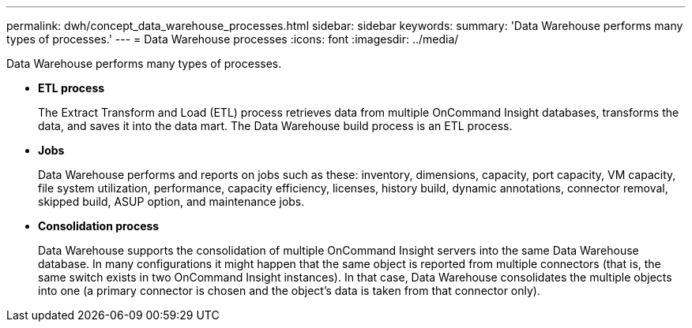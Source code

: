 ---
permalink: dwh/concept_data_warehouse_processes.html
sidebar: sidebar
keywords: 
summary: 'Data Warehouse performs many types of processes.'
---
= Data Warehouse processes
:icons: font
:imagesdir: ../media/

[.lead]
Data Warehouse performs many types of processes.

* *ETL process*
+
The Extract Transform and Load (ETL) process retrieves data from multiple OnCommand Insight databases, transforms the data, and saves it into the data mart. The Data Warehouse build process is an ETL process.

* *Jobs*
+
Data Warehouse performs and reports on jobs such as these: inventory, dimensions, capacity, port capacity, VM capacity, file system utilization, performance, capacity efficiency, licenses, history build, dynamic annotations, connector removal, skipped build, ASUP option, and maintenance jobs.

* *Consolidation process*
+
Data Warehouse supports the consolidation of multiple OnCommand Insight servers into the same Data Warehouse database. In many configurations it might happen that the same object is reported from multiple connectors (that is, the same switch exists in two OnCommand Insight instances). In that case, Data Warehouse consolidates the multiple objects into one (a primary connector is chosen and the object's data is taken from that connector only).

